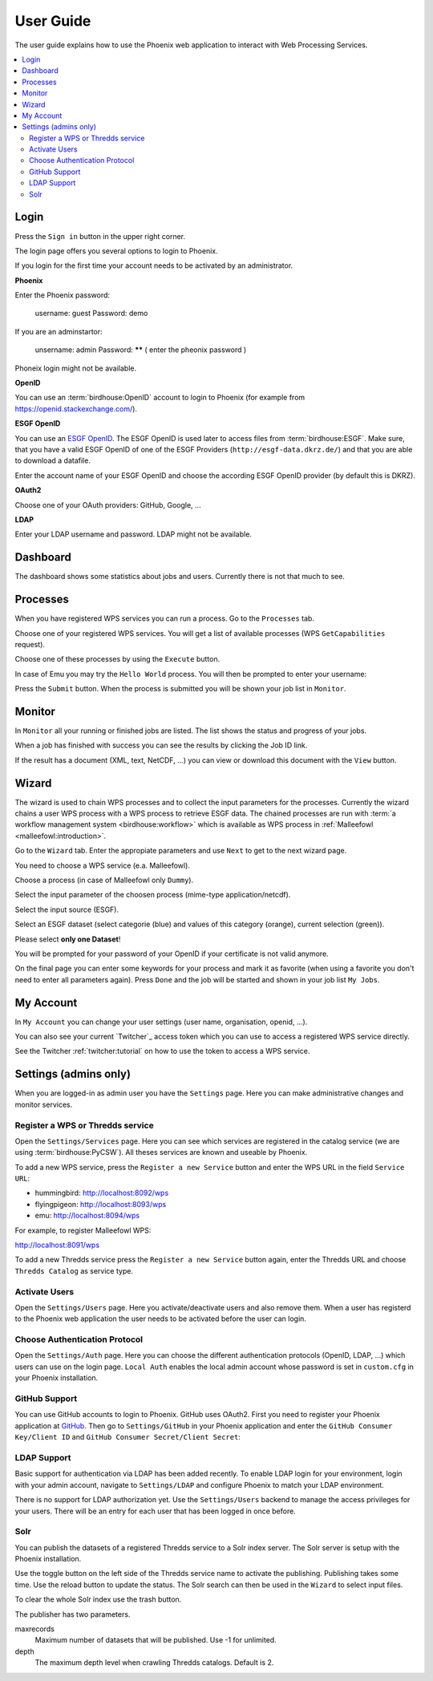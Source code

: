 .. _userguide:

User Guide
==========

The user guide explains how to use the Phoenix web application to interact with Web Processing Services.

.. contents::
    :local:
    :depth: 2

.. _login:

Login
-----

Press the ``Sign in`` button in the upper right corner.

.. image:: _images/signin.png

The login page offers you several options to login to Phoenix.

.. image:: _images/login.png

If you login for the first time your account needs to be activated by an administrator.

**Phoenix**

Enter the Phoenix password: 

  username: guest
  Password: demo

If you are an adminstartor:

  unsername: admin
  Password: ****** ( enter the pheonix password )

Phoneix login might not be available.

**OpenID**

You can use an :term:`birdhouse:OpenID` account to login to Phoenix (for example from https://openid.stackexchange.com/).

.. image:: _images/openid.png 

**ESGF OpenID**

You can use an `ESGF OpenID <https://github.com/ESGF/esgf.github.io/wiki/ESGF_Data_Download>`_. The ESGF OpenID is used later to access files from :term:`birdhouse:ESGF`. Make sure, that you have a valid ESGF OpenID of one of the ESGF Providers (``http://esgf-data.dkrz.de/``) and that you are able to download a datafile. 

Enter the account name of your ESGF OpenID and choose the according ESGF OpenID provider (by default this is DKRZ).

.. image:: _images/esgfopenid.png

**OAuth2**

Choose one of your OAuth providers: GitHub, Google, ...

**LDAP**

Enter your LDAP username and password. LDAP might not be available.


Dashboard
---------

The dashboard shows some statistics about jobs and users. Currently there is not that much to see.

.. image:: _images/dashboard.png

.. _processes:

Processes
---------

When you have registered WPS services you can run a process. Go to the
``Processes`` tab. 

.. image:: _images/processes.png

Choose one of your registered WPS services. You will get a list of available processes (WPS ``GetCapabilities`` request). 

.. image:: _images/processes_list.png

Choose one of these processes by using the ``Execute`` button. 

.. _execute:

In case of Emu you may try the ``Hello World`` process. You will then be
prompted to enter your username:

.. image:: _images/processes_execute.png

Press the ``Submit`` button. When the process is submitted you will be shown your job list in ``Monitor``. 

.. _myjobs:

Monitor
-------

In ``Monitor`` all your running or finished jobs are listed. 
The list shows the status and progress of your jobs. 

.. image:: _images/myjobs.png

When a job has finished with success you can see the results by clicking the Job ID link.  

.. image:: _images/myjobs_output.png

If the result has a document (XML, text, NetCDF, ...) you can view or download this document with the ``View`` button.

.. _wizard:

Wizard
------

The wizard is used to chain WPS processes and to collect the input
parameters for the processes. Currently the wizard chains a user WPS process with a WPS
process to retrieve ESGF data. The chained processes are run 
with :term:`a workflow management system <birdhouse:workflow>` which is available as WPS process in
:ref:`Malleefowl <malleefowl:introduction>`. 

Go to the ``Wizard`` tab. Enter the
appropiate parameters and use ``Next`` to get to the next wizard
page. 

.. image:: _images/wizard.png

You need to choose a WPS service (e.a. Malleefowl). 

.. image:: _images/wizard_wps.png

Choose a process (in case of Malleefowl only ``Dummy``).

.. image:: _images/wizard_process.png

Select the input parameter of the choosen process (mime-type application/netcdf). 

.. image:: _images/wizard_complexinput.png

Select the input source (ESGF). 

.. image:: _images/wizard_source.png

Select an ESGF dataset (select categorie (blue) and values of this category (orange), current selection (green)). 

.. image:: _images/wizard_search.png

Please select **only one Dataset**! 

You will be prompted for your password of your OpenID if your certificate is not valid anymore. 

.. image:: _images/wizard_credentials.png

On the final page you can enter some keywords for your process and mark it as favorite (when using a favorite you don't
need to enter all parameters again). Press ``Done`` and the job will be started and shown in your job list ``My Jobs``. 

.. image:: _images/wizard_done.png

.. _myaccount:

My Account
----------

In ``My Account`` you can change your user settings (user name, organisation, openid, ...).

.. image:: _images/myaccount.png

You can also see your current `Twitcher`_ access token which you can use to access a registered WPS service directly.

.. image:: _images/twitcher-token.png

See the Twitcher :ref:`twitcher:tutorial` on how to use the token to access a WPS service.


Settings (admins only)
----------------------

When you are logged-in as admin user you have the ``Settings`` page. Here you can make administrative changes and monitor services. 

.. image:: _images/settings.png

.. _register_wps:

Register a WPS or Thredds service
~~~~~~~~~~~~~~~~~~~~~~~~~~~~~~~~~

Open the ``Settings/Services`` page. Here you can see which services are registered in the catalog service (we are using :term:`birdhouse:PyCSW`). All theses services are known and useable by Phoenix.

.. image:: _images/settings_services.png

To add a new WPS service, press the ``Register a new Service`` button and enter the WPS URL in the field ``Service URL``:

- hummingbird: http://localhost:8092/wps
- flyingpigeon: http://localhost:8093/wps
- emu: http://localhost:8094/wps

For example, to register Malleefowl WPS:

http://localhost:8091/wps

.. image:: _images/add_wps_service.png

To add a new Thredds service press the ``Register a new Service`` button again, enter the Thredds URL and choose ``Thredds Catalog`` as service type.

.. image:: _images/add_thredds_service.png


.. _activate_users:

Activate Users
~~~~~~~~~~~~~~

Open the ``Settings/Users`` page. Here you activate/deactivate users and also remove them. When a user has registerd to the Phoenix web application the user needs to be activated before the user can login.

Choose Authentication Protocol
~~~~~~~~~~~~~~~~~~~~~~~~~~~~~~

Open the ``Settings/Auth`` page. Here you can choose the different authentication protocols (OpenID, LDAP, ...) which users can use on the login page. ``Local Auth`` enables the local admin account whose password is set in ``custom.cfg`` in your Phoenix installation.

.. image:: _images/settings_auth.png 


GitHub Support
~~~~~~~~~~~~~~

You can use GitHub accounts to login to Phoenix. GitHub uses OAuth2. First you need to register your Phoenix application at `GitHub <https://github.com/settings/applications/new>`_. Then go to ``Settings/GitHub`` in your Phoenix application and enter the ``GitHub Consumer Key/Client ID`` and ``GitHub Consumer Secret/Client Secret``:

.. image:: _images/settings_github.png 


LDAP Support
~~~~~~~~~~~~

Basic support for authentication via LDAP has been added recently. To enable LDAP login for your environment, login with your admin account, navigate to ``Settings/LDAP`` and configure Phoenix to match your LDAP environment.

.. image:: _images/settings_ldap.png

There is no support for LDAP authorization yet. Use the ``Settings/Users`` backend to manage the access privileges for your users. There will be an entry for each user that has been logged in once before.

Solr
~~~~

You can publish the datasets of a registered Thredds service to a Solr index server. The Solr server is setup with the Phoenix installation.

.. image:: _images/solr_index.png

Use the toggle button on the left side of the Thredds service name to activate the publishing. Publishing takes some time. Use the reload button to update the status.
The Solr search can then be used in the ``Wizard`` to select input files.

To clear the whole Solr index use the trash button.

The publisher has two parameters.

maxrecords
    Maximum number of datasets that will be published. Use -1 for unlimited.

depth
    The maximum depth level when crawling Thredds catalogs. Default is 2.

.. image:: _images/solr_params.png
   
